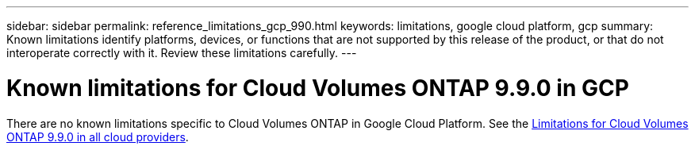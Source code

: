 ---
sidebar: sidebar
permalink: reference_limitations_gcp_990.html
keywords: limitations, google cloud platform, gcp
summary: Known limitations identify platforms, devices, or functions that are not supported by this release of the product, or that do not interoperate correctly with it. Review these limitations carefully.
---

= Known limitations for Cloud Volumes ONTAP 9.9.0 in GCP
:hardbreaks:
:nofooter:
:icons: font
:linkattrs:
:imagesdir: ./media/

[.lead]
There are no known limitations specific to Cloud Volumes ONTAP in Google Cloud Platform. See the link:reference_limitations_990.html[Limitations for Cloud Volumes ONTAP 9.9.0 in all cloud providers].
